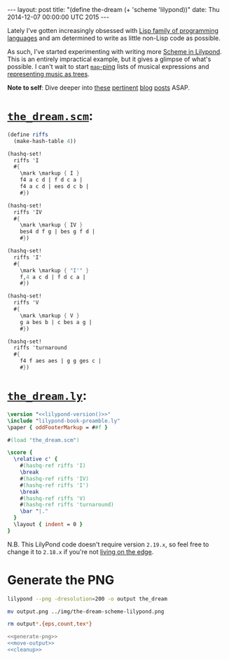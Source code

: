 #+OPTIONS: toc:nil
#+BEGIN_HTML
---
layout: post
title:  "(define the-dream (+ 'scheme 'lilypond))"
date:   Thu 2014-12-07 00:00:00 UTC 2015
---
#+END_HTML

[[http://blorg.ericb.me/assets/img/the-dream-scheme-lilypond.png]]

Lately I've gotten increasingly obsessed with [[http://www.paulgraham.com/lisphistory.html][Lisp family of programming
languages]] and am determined to write as little non-Lisp code as possible.

As such, I've started experimenting with writing more [[http://www.lilypond.org/doc/v2.19/Documentation/extending/scheme-in-lilypond][Scheme in Lilypond]]. This
is an entirely impractical example, but it gives a glimpse of what's possible. I
can't wait to start [[http://www.gnu.org/software/guile/manual/guile.html#List-Mapping][~map~-ping]] lists of musical expressions and [[http://lilypondblog.org/2014/07/trees-music-and-lilypond/][representing
music as trees]].

*Note to self*: Dive deeper into [[http://lilypondblog.org/2014/03/music-functions-1-getting-to-grips-with-scheme-in-lilypond/][these]] [[http://lilypondblog.org/2014/03/music-functions-2-start-doing-something-useful/][pertinent]] [[http://lilypondblog.org/2014/04/music-functions-3-reusing-code/][blog]] [[http://lilypondblog.org/2014/04/music-functions-4-recursion/][posts]] ASAP.

* [[https://github.com/yurrriq/blorg/tree/master/org/assets/code/the_dream.scm][~the_dream.scm~]]:
  :PROPERTIES:
  :tangle:   ../assets/code/the_dream.scm
  :END:
#+BEGIN_SRC scheme
(define riffs
  (make-hash-table 4))

(hashq-set!
  riffs 'I
  #{
    \mark \markup { I }
    f4 a c d | f d c a |
    f4 a c d | ees d c b |
    #})

(hashq-set!
  riffs 'IV
  #{
    \mark \markup { IV }
    bes4 d f g | bes g f d |
    #})

(hashq-set!
  riffs 'I'
  #{
    \mark \markup { "I'" }
    f,4 a c d | f d c a |
    #})

(hashq-set!
  riffs 'V
  #{
    \mark \markup { V }
    g a bes b | c bes a g |
    #})

(hashq-set!
  riffs 'turnaround
  #{
    f4 f aes aes | g g ges c |
    #})
#+END_SRC

* [[https://github.com/yurrriq/blorg/tree/master/org/assets/code/the_dream.ly][~the_dream.ly~]]:
  :PROPERTIES:
  :tangle:   ../assets/code/the_dream.ly
  :noweb:    yes
  :END:
#+NAME: lilypond-version
#+BEGIN_SRC sh :exports none
# This is hilariously inefficient :)
lilypond -v | head -n 1 | awk '{printf $3}'
#+END_SRC

#+BEGIN_SRC lilypond
\version "<<lilypond-version()>>"
\include "lilypond-book-preamble.ly"
\paper { oddFooterMarkup = ##f }

#(load "the_dream.scm")

\score {
  \relative c' {
    #(hashq-ref riffs 'I)
    \break
    #(hashq-ref riffs 'IV)
    #(hashq-ref riffs 'I')
    \break
    #(hashq-ref riffs 'V)
    #(hashq-ref riffs 'turnaround)
    \bar "|."
  }
  \layout { indent = 0 }
}
#+END_SRC

N.B. This LilyPond code doesn't require version =2.19.x=, so feel free to change
it to =2.18.x= if you're not [[http://lilypond.org/development.html][living on the edge]].

* Generate the PNG
  :PROPERTIES:
  :noweb:    yes
  :dir:      ../assets/code
  :results:  none
  :exports:  none
  :END:
#+NAME: generate-png
#+BEGIN_SRC sh :exports code
lilypond --png -dresolution=200 -o output the_dream
#+END_SRC

#+NAME: move-output
#+BEGIN_SRC sh
mv output.png ../img/the-dream-scheme-lilypond.png
#+END_SRC

#+NAME: cleanup
#+BEGIN_SRC sh
rm output*.{eps,count,tex*}
#+END_SRC

#+NAME: just-do-it
#+BEGIN_SRC sh
<<generate-png>>
<<move-output>>
<<cleanup>>
#+END_SRC
